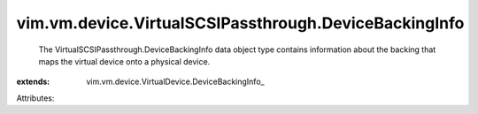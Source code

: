 
vim.vm.device.VirtualSCSIPassthrough.DeviceBackingInfo
======================================================
  The VirtualSCSIPassthrough.DeviceBackingInfo data object type contains information about the backing that maps the virtual device onto a physical device.
:extends: vim.vm.device.VirtualDevice.DeviceBackingInfo_

Attributes:
